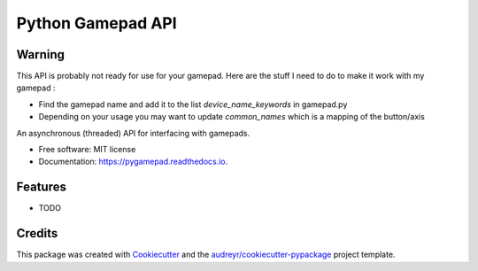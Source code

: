 ==================
Python Gamepad API
==================


.. image:: https://img.shields.io/pypi/v/gamepad.svg
        :target: https://pypi.python.org/pypi/gamepad

.. image:: https://img.shields.io/travis/DariusMontez/gamepad.svg
        :target: https://travis-ci.org/DariusMontez/gamepad

.. image:: https://readthedocs.org/projects/gamepad/badge/?version=latest
        :target: https://pygamepad.readthedocs.io/en/latest/?badge=latest
        :alt: Documentation Status


Warning
-------

This API is probably not ready for use for your gamepad.
Here are the stuff I need to do to make it work with my gamepad :

* Find the gamepad name and add it to the list `device_name_keywords` in gamepad.py
* Depending on your usage you may want to update `common_names` which is a mapping of the button/axis


An asynchronous (threaded) API for interfacing with gamepads.


* Free software: MIT license
* Documentation: https://pygamepad.readthedocs.io.


Features
--------

* TODO

Credits
-------

This package was created with Cookiecutter_ and the `audreyr/cookiecutter-pypackage`_ project template.

.. _Cookiecutter: https://github.com/audreyr/cookiecutter
.. _`audreyr/cookiecutter-pypackage`: https://github.com/audreyr/cookiecutter-pypackage
